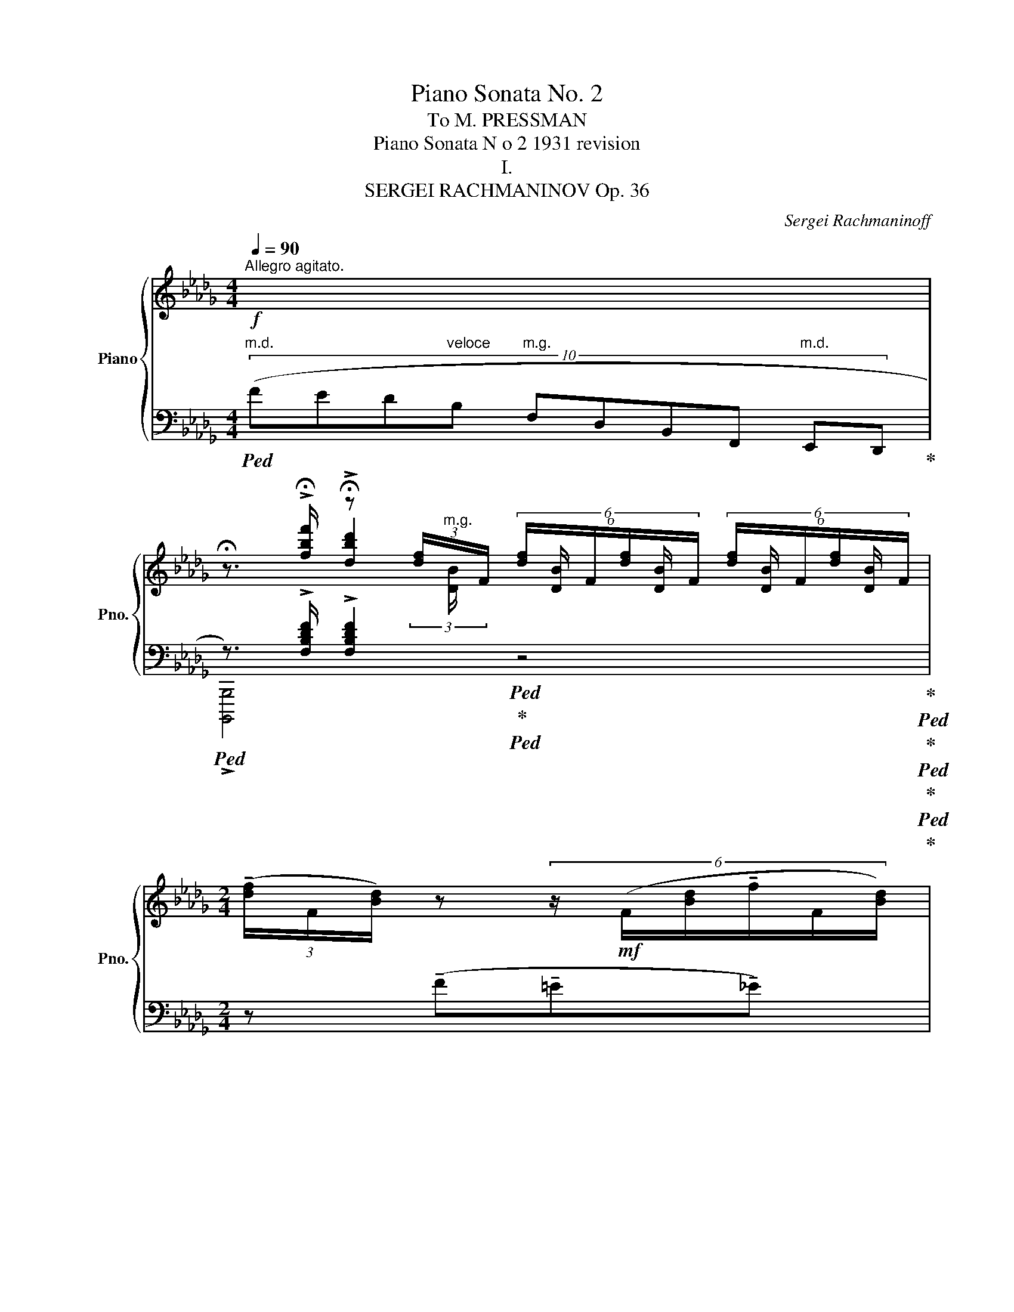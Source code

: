 X:1
T:Piano Sonata No. 2
T:To M. PRESSMAN
T:Piano Sonata N o 2 1931 revision
T:I.
T:SERGEI RACHMANINOV Op. 36           
C:Sergei Rachmaninoff
%%score { ( 1 3 4 ) | ( 2 5 6 7 ) }
L:1/8
Q:1/4=90
M:4/4
K:Db
V:1 treble nm="Piano" snm="Pno."
V:3 treble 
V:4 treble 
V:2 bass 
V:5 bass 
V:6 bass 
V:7 bass 
V:1
"^Allegro agitato."!f! x2 | %1
 !fermata!z3/2 !>!!fermata![fbf']/ !fermata!z (3[df]/"^m.g."x/F/ (6:4:6[df]/x/F/[df]/x/F/ (6:4:6[df]/x/F/[df]/x/F/ | %2
[M:2/4] (3(!tenuto![df]/F/[Bd]/) z (6:4:6z/!mf! (F/[Bd]/!tenuto!f/F/[Bd]/) | %3
[M:4/4] (6:4:6z/ (F/[Bd]/!tenuto!f/!>(!F/[Bd]/)!>)! (6:4:6z/ (F/[Bd]/!tenuto!f/F/"_dim."[Bd]/) (6:4:6z/ (G,/[B,D]/F/G,/[B,D]/ (3G,/B,/D/) (3z/ z/[K:bass] [F,D]/- | %4
!p! (6:4:4[F,D][F,DF]/-[F,DF][F,C]/- (6:4:4[F,C][F,CF]/-"_cresc."[F,CF][F,B,]/- (6:4:4[F,B,][F,B,F]/-[F,B,F][F,A,]/- (6:4:4[F,A,][F,A,F]/-[F,A,F]!>![G,,G,]/- | %5
!ff! [G,,G,]-(3:2:2[G,,G,][K:treble]!>![fbf']/ z (3[df]/"^m.g."x/F/ (6:4:6[df]/x/F/[df]/x/F/ (6:4:6[df]/x/F/[df]/x/F/ | %6
[M:2/4] (3([df]/F/[Bd]/) z (6:4:6z/!mf! (F/[Bd]/f/F/[Bd]/) | %7
[M:4/4] (6:4:6z/ (F/[Bd]/f/!>(!F/[Bd]/)!>)! (6:4:6z/ (F/[Bd]/f/F/"_dim."[Bd]/) (6:4:6z/ (G,/[B,D]/F/G,/[B,D]/ (3G,/B,/D/) (3z/ z/[K:bass] [G,D]/- | %8
!p! (6:4:4[G,D][F,DF]/-[F,DF][G,C]/- (6:4:4[G,C][F,CF]/-"_cresc."[F,CF][G,B,]/- (6:4:4[G,B,][F,B,F]/-[F,B,F][G,=A,]/- (6:4:4[G,A,][F,A,F]/-[F,A,F]!>![A,,_A,]/- | %9
!ff! [A,,A,]-(3:2:2[A,,A,][K:treble]!>![fb=d'f']/ z (3[=df]/(F/B/ (6:4:6!tenuto![df]/F/[Bd]/)z/z/!mf!([Bd]/ (6:4:6!tenuto!f/F/[Bd]/)z/(F/[Bd]/ | %10
 (6:4:6!tenuto!f/F/[B=d]/)z/!>(!(F/[Bd]/!>)! (3!tenuto!f/F/[Bd]/)[Q:1/4=90]"^90" z!f! (!tenuto![_cda_c']2 !tenuto![Bdgb]!tenuto![Adfa]) | %11
 (!tenuto![^G^c^e^g]3 ^f)[Q:1/4=80]"^80" (=f2[Q:1/4=76][Q:1/4=74]"^84" =e>[Q:1/4=70]_e) | %12
"^poco meno mosso"!p! (!tenuto!e =d2)!<(! e!>(! (!tenuto!e!<)! d2)!>)!!<(! d!<)! | %13
!>(! (!tenuto!=d!>)! ^c2)!<(! d[Q:1/4=66]"^66"!>(! (!tenuto!d!<)!!>)! c2)[Q:1/4=66] (3:2:2x (!fermata!c/ | %14
!p!"_accelerando. al tempo I"[Q:1/4=64]"^64" (6:4:4=A)_G/=A,[Q:1/4=68]"^68"(=c/ (6:4:4A)F/A,[Q:1/4=70]"^70"(c/ (6:4:4_A)=E/B,(c/ (6:4:4=A)[Q:1/4=72]"^72"F/A,(f/ | %15
"_cresc." (6:4:4d)[Q:1/4=75]"^75"G/=A,(c/ (6:4:4=A)F/A,(c/ (6:4:4_A)=E/B,(c/ (6:4:4=A)F/A,(B/ | %16
 (6:4:3d3/2)[Q:1/4=80]"^80"x(=A/ (6:4:3c3/2)x[Q:1/4=86]"^86"(d/ (6:4:3f3/2)x(c/ (6:4:3e3/2)xf/ | %17
[M:2/4] (3a3/2x(e/ (3g3/2)xg/- |!f! (3[gb]3/2xg/- (3[Bgb]3/2x[Q:1/4=89]"^89"f/- | %19
"_cresc." (3[Bfb]3/2xe/ (3[Bb]3/2x_d/ | (3[Bb]3/2xc/ (3[Bb]3/2xB/ | %21
 (3[Bb]3/2x_c/[Q:1/4=92]"^92" (3[Bb]3/2x=c/ | %22
 (3[Bb]3/2xd/ (3[=A=a]3/2[Q:1/4=70]"^70" [DAd] !fermata!z/ | %23
[M:4/4]!ff![Q:1/4=90]"^90" !fermata!z [B,DF]- !fermata![B,DF]/[B,DF][B,DF]/ z [Bdf]- !fermata![Bdf]/[Bdf][Bdf]/ | %24
 z (3([d'f']/e'/=d'/ (3_d'/b/g/(3f/e/=d/ (3_d/B/G/(3F/E/=D/ (3_D/[I:staff +1]B,/G,/(3F,/E,/=D,/) | %25
[I:staff -1] z [B,DF]- !fermata![B,DF]/[B,DF][B,DF]/ z [Bdf]- !fermata![Bdf]/[Bdf][Bdf]/ | %26
 z (3[d'f']/e'/=d'/ (3_d'/b/g/(3f/e/=d/ (3_d/B/G/(3F/E/=D/ (3_D/[I:staff +1]B,/G,/(3F,/E,/=D,/ | %27
[I:staff -1] (3z/ z/!mf! (g/(3[df]/B/g/ (3[ce]/A/g/(3[Bd]/G/g/"_cresc." (3[Ac]/E/)(a/(3[eg]/c/a/ (3[df]/B/a/(3[ce]/A/a/ | %28
 (3[Bd]/F/)(b/(3[fa]/d/b/ (3[eg]/c/b/(3[df]/B/b/ (3[ce]/G/)(c'/(3[gb]/c/c'/ (3[fa]/d/c'/(3g/e/c'/ | %29
[Q:1/4=86]"^86"!>(! f) x3/4!>)!!p!!8va(! (2:1:1c''/ g'3/2x/4(2:1:1(b'/ f'3/2)x/4(2:1:1(b'/ e'3/2) x/4 (2:1:1(f'/ | %30
 b3/2)x/4(2:1:1(a'/ f'3/2) x/4 (2:1:1(a'/ e'3/2)x/4(2:1:1(a'/ d'3/2)!8va)!x/4(2:1:1(e'/ | %31
 a3/2)x/4(2:1:1(g'/ d'3/2)x/4(2:1:1(f'/ c'3/2) x/4 (2:1:1(e'/ b3/2)x/4(2:1:1(d'/ | %32
 a3/2)x/4(2:1:1(c'/ =g3/2)x/4(2:1:1(_c'/ _g3/2) x/4 (2:1:1b/ ^f3/2x/4(2:1:1(=a/ | %33
 (6:4:3=f3/2)xg/ (6:4:3e3/2xf/ (6:4:3d3/2x(e/ (6:4:3c3/2xA/) | %34
"_dim." (6:4:3G3/2x_A/ (6:4:3F3/2xG/ !fermata!E2 x2[Q:1/4=58]"^58"[Q:1/4=90]"^90" | %35
!mf! (4:1:8!fermata![eg]"^veloce" (!>!efd=ec_e=A (4:1:24!>!gefd=ec_eA !>!gefd=ec_eA !>!gefd=ec_eA) | %36
"_dim." (3:1:6(!tenuto!fd=ec_e=A) (3:1:6(!tenuto!fd=ec_eA)"^rit."[Q:1/4=70]"^70" (3:1:6(!tenuto!fd=ec_eA) (3:1:6(!tenuto!fd[Q:1/4=55]"^55"=ec[Q:1/4=35]"^35"_e!fermata!A) | %37
[M:12/8][Q:3/8=58]"^Meno Mosso."!mf!!>(! (!tenuto!!fermata![df]>[=Gc=e][B_e])!>)!!mf! (!tenuto![df]3-!>(! [df]>e[Bd])!>)! (!tenuto![df]!>(!e/d/[Q:1/4=52]"^52"[Ac])!>)! | %38
!mf! !tenuto![df]>([ea][df])!p! !tenuto![df]3-[Q:1/4=75]"^75" [df]2!<(! (e fgf!<)! | %39
 !tenuto!a3)!>(! !tenuto!b3!>)! !tenuto!a3- a>(a[Q:1/4=58]"^58"g[Q:1/4=66]"^66" | %40
[Q:1/4=70]"^70"!p! [df]3-) [df]2!mf![Q:1/4=80]"^80" ((e d2) c!>(! [FB]2 [=Ed])!>)! | %41
 [D_E]3- [DE]2"_dim." ([=Ec] [D_E]2) ([=D_c] [_DE]2) ([=CB] | %42
[M:9/8]!p![Q:1/4=75]"^75" E3- E)[Q:1/4=70] x2 G/"^m.g."!<(! (10:3:5(E[Q:1/4=100]"^100"FGAB"^m.d." (3:1:3c!fermata!d!fermata!e!<)! | %43
[M:12/8]!p![Q:1/4=58]"^58" !tenuto![df]>[=Gc=e][B_e]) (!tenuto![df]3- [df]>e[Bd]) (!tenuto![df]e/d/[Q:1/4=52]"^52"[Ac]) | %44
 !tenuto![df]>([ea][df]) !tenuto![df]3-[Q:1/4=78]"^78" [df]2 (e!<(! fgf!<)! | %45
[Q:1/4=75]"^75" a3/2)!mf!!tenuto!d'3/2- d'3/2!tenuto![cc']3/2- [cc']3/2!p!!tenuto![Bb]3/2- [Bb]3/2!tenuto![Aa]3/2- | %46
 [Aa]3- [Adfa]2!mf! (g fed B2 c | %47
 A2)"_dim." (d- d2 c BAG-"^poco rit."[Q:1/4=70]"^70" GA[Q:1/4=67]"^67"=A | %48
[Q:1/4=64]"^64"!p! [DF]3)[Q:1/4=60]"^60" !tenuto![Ge]3 [DF]3-!mf! [DF]2 d | %49
[Q:1/4=75]"^a tempo" z2 z z z!8va(! !tenuto!d''- d'' !tenuto!c''2 !tenuto!_c''2 b'!8va)!!mf! | %50
 !tenuto!e'2 (=d' _d'=c'_c' b) (!tenuto!e2 =d_d=c- | %51
 c_cB !tenuto!E3-) E2[Q:1/4=67]"^67" (B[Q:1/4=64]"^64""^rit.""_dim." =E2[Q:1/4=58]"^58" =A)!mf! | %52
[K:bass][Q:1/4=72]"^a tempo"!p! !>![D,F,_A,D]6[K:treble]!mf! !>![CF=Ac]6 | %53
[K:bass]!p! z[K:treble] !tenuto![DFAd]2 !tenuto![CFAc]2 !tenuto![=B,FA=B]!mf! z !tenuto![=A,CF]2!>(! !tenuto![^G,C=E]2 !tenuto![A,C_E]!>)! | %54
[M:6/8][K:bass][Q:3/8=78] z/!mf! (!tenuto![F,A,D]!tenuto![=E,A,C]!tenuto![D,F,]/) z/ (!tenuto![F,A,D]!tenuto![E,A,C]!tenuto![D,F,]/) | %55
 z/ ([F,A,C][=E,A,_C][D,F,]/) z/ ([F,A,=C][E,A,_C][D,F,]/) | %56
 z/"_dim." ([F,A,_C][=E,=G,B,][D,F,]/) z/ ([F,A,C][E,G,B,][D,F,]/) | %57
[M:9/8]!pp! z/ ([F,A,B,][=E,=G,=A,][D,F,]/) z/ ([F,_A,B,][E,G,=A,][D,F,]/)[Q:1/4=84]"^84" z3[K:treble] || %58
[K:C][M:12/8]!p! !fermata!z[Q:1/4=84]"^Poco più mosso" (a"_dim."^g =g^f=f d2 A- A3) || %59
[M:6/8][K:bass][Q:1/4=78]"^78" z/ ([G,A,D][^F,A,^C][=F,^G,]/) z/ ([=G,A,D][^F,A,C][=F,^G,]/) | %60
 z/"_dim." ([^F,A,^C][=F,_A,=C][E,=G,]/) z/ ([^F,=A,^C][=F,_A,=C][E,G,]/) || %61
[M:9/8] z/ ([F,_A,C][E,^G,B,][_E,=G,]/) z/ ([F,A,C][=E,^G,B,][_E,=G,]/)[Q:1/4=84]"^84" z2[K:treble] !fermata!z || %62
[M:12/8] !fermata!z!mf![Q:1/4=84]"^84" ([_c'_e'][_bd'] [=a_d'][_ac']!>(![=db] (!tenuto!_e3)!>)! ^d3)[Q:1/4=78] | %63
 !fermata!z!p![Q:1/4=84]"^84"!8va(! (b'^a' =a'g'!8va)!b-) b2 (^a =a"_dim."gB-) || %64
[M:6/8] B3-"^rit."[Q:1/4=66]"^66" B[Q:1/4=56]"^56"^A[Q:1/4=40]"^40"=A || %65
[M:12/8]!p![Q:1/4=70]"^a tempo""^dolce" ([Gce]>[^FB^d][A=d]) z!pp! ([gb][^f^a] [eg][^Af][GB] [^FA][E-G][EF]) | %66
!p!"_dim." ([G,CE]>[B,^D]=D) z[K:bass] [G,B,][^F,^A,] G,F,[I:staff +1]B,,-[I:staff -1] z2 z | %67
[M:6/8][K:treble][Q:1/4=78]"^a tempo" z z!mf! (e- e2 d | e ^c2-) c2 (B | %69
 !tenuto!^c) ^A2 z/ c/A/^F/ z | z/ ^c/^A/^F/ z z/ c/A/F/ z | %71
 z3/2!mf! ([Bd]/[^FA]-) [FA]/([A^c]<[EG])([GB]/ | %72
 [D^F]/[FA]<[^CE])([EG]/ [B,D]>)([DF][^A,C]/[CE]/ | %73
 [=F,B,])!p! z"_leggiero" (3(f'/e'/_e'/ (3d'/a/f/(3d/^c/=c/) (f |d) z (_af) (!tenuto!_A2 | %75
 !tenuto!F2) !tenuto!_a z2 !tenuto!g | z2 !tenuto!^f z2 !tenuto!=f | %77
 z3/2!mf! ([c_e]/[G_B]-) [GB]/([Bd]<[F_A])([Ac]/ | %78
 [_EG]/[G_B]<[DF])([F_A]/ [CE]>)([EG][=B,D]/[DF]/ | %79
 [_G,C]3/2)"_poco a poco cresc." ([^f=a]/!tenuto![=A^c=e]-) ([Ace]/[e^g]<!tenuto![^G^B^d])([df]/ | %80
 [=GA^c]/)([=d=f]<!tenuto![FA=c])([ce]/ !tenuto![EG_B]>)([Bd]!tenuto![_EFA]/)([Ac]/ | %81
 !tenuto![DF_A]3/2) ([_a_c']/!tenuto![_c_e_g]-) ([ceg]/[g_b]<!tenuto![_Bdf])([fa]/ | %82
 [=A=B^d]/)([=e=g]<!tenuto![GB=d])([d^f]/ !tenuto![^FA=c]>)([ce]!tenuto![=FGB]/)[Bd]/ | %83
 !tenuto![EG_B]3/2 ([_b_d']/!tenuto![_df_a]-) ([dfa]/[ac']<!tenuto![ceg])([gb]/ | %84
 [_B_df]/[f_a]<!tenuto![Gce])([eg]/ [Fd]>)(f[Gc]/e/) | %85
 [EGB]/!f! (!tenuto![e^c']/[^dg]/)(!tenuto![=db]/[^d^f]/)(!tenuto![=da]/ [^ce]/)(!tenuto![=cg]/[Bd]/)(!tenuto![^Af]/[=A^c]/)(!tenuto![^Ge]/ | %86
 (8:6:8[=GB]/) ([e^c']/[^dg]/[=db]/[^d^f]/[=da]/[^ce]/[=cg]/ (8:6:8[Bd]/[^Af]/[=A^c]/[^Ge]/[=GB]/[^Fd]/[EA]/[Fc]/ | %87
 [EG]/) (!tenuto![^fe']/[gb]/)(!tenuto![fd']/[ea]/)(!tenuto![f^c']/ [eg]/)(!tenuto![^db]/[=df]/)(!tenuto![^ca]/[Be]/)(!tenuto![^Ag]/ | %88
 (8:6:8[Bd]/) ([^fe']/[gb]/[fd']/[ea]/[f^c']/[eg]/[^db]/ (8:6:8[=df]/[^ca]/[Be]/[^Ag]/[Bd]/[Af]/[=Ac]/[^Ge]/ | %89
 (4:3:4[=GB]) !tenuto![gbd'g']!tenuto![^fa^c'^f']!tenuto![egbe'] (4:3:4!tenuto![dfbd']!tenuto![^ceac']!tenuto![Bdgb]!tenuto![Acfa] | %90
 (4:3:4!tenuto![GBeg] !tenuto![gbd'g']!tenuto![^fa^c'^f']!tenuto![egbe'] (4:3:4!tenuto![d=fad']!tenuto![=ceg=c']!tenuto![Bdfb]!tenuto![Adfa] | %91
!ff! (4:3:4[Gc_eg]"_pesante" [g'_b'][f'a'][_e'g'] [d'f'][c'e'][_bd'] | %92
 (4:3:4[gc'][g_b][fa][_eg] (4:3:4[FBdf][_EGce][DG_Bd][CEGc] | %93
 (4:3:4[_B,_EG_B] [g'_b'][f'a'][_e'g'] [d'f'][c'e'][_bd'] | %94
 (4:3:4[gc'][g_b][fa][_eg] (4:3:4[FBdf][_EGce][DG_Bd][CEGc] | %95
[Q:1/4=90]"^90" [_B,_EG_B]"^rit."[^FA][EG][Q:1/4=80]"^80" [^C=F][Q:1/4=78]"^78"[B,E][K:bass][Q:1/4=76]"^76"[G,D] | %96
[Q:1/4=74]"^74" [^F,^C][Q:1/4=70]"^70"[_E,A,][Q:1/4=64]"^64"[^C,G,] !>!!fermata![=C,=F,]!>!!fermata![_B,,E,]!>!!fermata![A,,^C,] || %97
[K:Db][M:4/4][K:treble][Q:3/8=90]"^Tempo I" !fermata!z!ff! !tenuto![B,DF]2 !tenuto![Bdf] !>![ad'f'a']4 | %98
 !fermata!z3/4 !>!!fermata![fbf']/4!>![dbd'] (6:4:6z/!f! (B/d/f/G/B/) (6:4:6d/(F/B/f/G/!>(!B/ (3d/F/!>)!B/) (3z/ z/[K:bass] [F,_D]/- | %99
!p! (6:4:4[F,D][F,DF]/-[F,DF][F,C]/- (6:4:4[F,C][F,CF]/-"_cresc."[F,CF][F,B,]/- (6:4:4[F,B,][F,B,F]/-[F,B,F][F,=A,]/- (6:4:4[F,A,][F,A,F]/-[F,A,F]!>![_A,,_A,]/- | %100
!ff! z[K:treble] !tenuto![B,=DF]2 !tenuto![B=df] !>![_c'_f'a'_c'']4 | %101
 !fermata!z3/4 !>!!fermata![fbf']/4!>![=db=d'] (6:4:6!fermata!z/!f! (B/d/f/G/B/) (6:4:6d/(F/B/f/G/B/!>(! (3d/F/B/)!>)! (3z/ z/ [A,=DA]/- | %102
!p! (6:4:4[A,DA][_C=DA_c]/-[CDAc][=G,D=G]/- (6:4:4[G,DG]"_cresc."[B,DGB]/-[B,DGB][_G,D_G]/- (6:4:4[G,DG][=A,-D-G=A-]/[A,DGA][F,-DF-]/ (6:4:4[F,DF][_A,-D-F_A-]/[A,DFA][K:bass]!>![=D,=D]/- | %103
!ff! [D,D]4[K:treble] !>![^c'^f'^a'^c'']4 | %104
 !fermata!z3/4 !fermata![=A=d=a]/4[^Fd^f] (6:4:6z/[Q:1/4=74]"^74"!f!"^rit. e dim." (=D/[Q:1/4=89]"^89"F/A/_B,/[Q:1/4=86]"^86"D/!>(! (6:4:6F/)(=A,/[Q:1/4=83]"^83"D/A/!>)!B,/[Q:1/4=80]"^80"D/[Q:1/4=77]"^77" (6:4:5F/A,/D/)[Q:1/4=70]"^70"z[Q:1/4=66]"^66"(A/ | %105
[Q:1/4=76]"^a tempo"!p! (6:4:4_d)_G/=A,(c/ (6:4:4=A)F/A,(c/ (6:4:4_A)=E/B,(c/ (6:4:4=A)F/A,(f/ | %106
"_cresc." (6:4:4d)G/=A,(c/ (6:4:4=A)F/A,(c/ (6:4:4_A)=E/B,(c/ (6:4:4=A)F/A,(B/ | %107
!mf! (6:4:3d3/2)x(=A/ (6:4:3c3/2)x(d/"_dim." (6:4:3f3/2)x(c/ (6:4:3e3/2)x(f/ | %108
 (3a3/2)x(e/ (3g3/2)x(g/!pp! (3:2:4!tenuto!b3/2)x/(=f/ x/ (3:2:4!tenuto!b3/2)x/e/ x/ | %109
!mf! !tenuto!g x (6:4:6d/F/d/z/(c/e/ (6:4:6c/E/c/)z/(B/d/ (6:4:6B/D/B/)z/(=A/c/ | %110
 (6:4:5=A/C/A/)z(_c/ (6:4:5!tenuto!_A/_C/)z/z(B/"^rit."[Q:1/4=73]"^73" (6:4:5!tenuto!G/B,/)z/[Q:1/4=69]"^69"z[Q:1/4=57]"^57"(A/ (3!tenuto!F/A,/)[Q:1/4=50]"^50" z/ z[Q:1/4=38]"^38" || %111
[M:9/8]!mf![Q:1/4=58]"^Meno mosso"!>(! (!tenuto![DB]>[C=A][_C_A])!>)!!p! !tenuto!B3- B/[Q:1/4=92]"^92"(D/E/F/G/A/[Q:1/4=250]"^250""^m.g." x x2 x[Q:1/4=300]"^300""^m.d." fga) | %112
[M:12/8]!p![Q:1/4=58]"^a tempo" (!tenuto![gb]>[cf=a][e_a]) (!tenuto![gb]3- [gb]>[fa][eg]) !tenuto![gb]([fa]/[eg]/!fermata![df]) | %113
 !tenuto![gb]>([ad'][gb]) !tenuto![gb]3- [gb]2[Q:1/4=74]"^74"!<(! (a b_c'b!<)! | %114
 d'3/2)!mf!!tenuto!g'3/2- g'3/2!tenuto![ff']3/2- [ff']3/2!tenuto![ee']3/2- [ee']3/2!tenuto![dd']3/2- | %115
 [dd']3- [dgbd']2!mf! (_c' bag!>(! e_cd!>)! | %116
 B3/2)!mf!!tenuto!e'3/2- e'3/2!tenuto![=d=d']3/2- [dd']3/2!tenuto![cc']3/2- [cc']3/2!mp!"_dim."!tenuto![Bb]3/2- | %117
 [Bb]3- [Begb]2!mf! (a =gfe!>(! cB=G!>)! | %118
 [=G,B,C]2)!mf! (!tenuto!b' !tenuto!=a'!tenuto!_a'!tenuto!=g' c'2) (=b _b=gc | %119
 =G) !tenuto!b'!tenuto!=a' _a'=g'c'- c'(=b_b =g!>(!cB)!>)!!mf! | %120
 [_B,C]2"^cantabile" (b =a_a=g c2) (g _gf=e!p! | B2-) (e =d_dc _G2) (!tenuto!_c !tenuto!B2 =A | %122
!p!"_dim." !tenuto!_G2) (B =A2 _A E2) (=A"^rit."[Q:1/4=67]"^67" _A[Q:1/4=60]"^60"=G!fermata!_G) | %123
!pp![Q:1/4=64]"^Meno mosso" z"^pesante" !tenuto![_G,B,=DF]2 !tenuto![=G,B,DF]2 !tenuto![A,B,DF]!mf! z !tenuto![D=EB=d]2 !tenuto![D=FBd]2 !tenuto![D^FBd] | %124
!p! z !tenuto![=F_c_d=f]2 !tenuto![F=cdf]2 !tenuto![Fdf]!mf! z !tenuto!!fermata![debd']2!>(! !tenuto!!fermata![d=ebd']2 !tenuto!!fermata![dfbd']!>)! || %125
[M:6/8][K:bass][Q:1/4=70]"^poco accelerando"!p! z!<(! (3(B,/D,/F,/(3B,/C,/[Q:1/4=72]"^72"=E,/!<)!!>(! (3B,/_C,/[Q:1/4=74]"^74"_E,/(3B,/=C,/=E,/(3B,/[Q:1/4=76]"^76"D,/F,/)!>)! | %126
 z!<(! (3(B,/C,/=E,/[Q:1/4=78]"^78"(3B,/_C,/_E,/!<)!!>(! (3B,/[Q:1/4=80]"^80"B,,/=D,/(3B,/[Q:1/4=82]"^82"C,/E,/[Q:1/4=84]"^84"(3B,/=C,/=E,/)!>)! | %127
[Q:1/4=86]"^a tempo" (3z/!<(! (C,/=E,/(3B,/D,/F,/ (3_C/=D,/_G,/!<)!!>(!(3B,/_D,/F,/ (3=A,/C,/E,/(3_A,/!>)!_C,/_E,/) | %128
!<(! (3(=A,/=C,/=E,/(3B,/D,/F,/!<)! (3_C/=D,/G,/!>(!(3B,/_D,/F,/ (3A,/C,/E,/(3_A,/!>)!_C,/_E,/) | %129
!mp! (3(=A,/E,/=D,/(3_D,/F,/B,/) (3(=B,/=D,/_D,/(3=C,/_G,/B,/) (3(C/_A,/G,/(3F,/B,/D/) | %130
[K:treble] (3(E/B,/A,/(3=G,/B,/E/) (3(=E/D/=A,/(3_A,/=D/F/) (3(G/_D/C/(3_C/_E/=G/) | %131
{/!fermata!x} (3(!fermata!A/E/D/(3=C/E/A/) (3(=A/^F/=D/(3_D/=G/A/) (3(B/_G/_F/(3E/=G/!fermata!=B/) | %132
{/!fermata!x} (3(!fermata!c/_A/!courtesy!_G/(3F/=A/d/) (3(=d/_G/_F/"_dim."(3E/=B/e/) (3(=e/_B/=D/"_m.g."(3_D/=A/f/) | %133
 (3(=e/c/_c/!p!(3B/d/f/) (3(e/=c/_c/(3B/d/f/) (3(e/=c/_c/(3B/d/f/) | %134
 (3(=e/c/_c/(3B/d/f/) (3(e/=c/_c/(3B/d/f/) (3(e/=c/=A/(3B/d/f/) | %135
"_perdendo" (3(=a/=e/c/[Q:1/4=82]"^82"(3d/f/[Q:1/4=78]"^78"b/) (3(c'/[Q:1/4=74]"^74"a/e/[Q:1/4=72]"^72"(3f/b/[Q:1/4=68]"^68"d'/) (3(=e'/[Q:1/4=64]"^64"c'/a/[Q:1/4=54]"^54"(3b/!fermata!d'/!fermata!f'/) || %136
[M:9/8]"^m.g."[Q:1/4=20]"^20" b' z z!mf!"^m.g."[Q:1/4=58]"^Meno mosso" ([df]3-!>(! [df]"^m.d."!tenuto![c=e][Q:1/4=34]"^34"!tenuto![_c_e])!>)![Q:1/4=50]"^50"[Q:1/4=70]"^70"[Q:1/4=50]"^50"[Q:1/4=40]"^40"[Q:1/4=24]"^24" | %137
!p!"^m.g."[Q:1/4=58]"^58" (!arpeggio![Bd]3- [Bd]2"^m.d."!>(! B !fermata!F3)!>)! || %138
V:2
"^m.d."!ped! (10:2:10(FED"^veloce"B,"^m.g." F,D,B,,F,,"^m.d." E,,D,,!ped-up! | %1
!ped! z3/2) !>![F,B,DF]/ !>![F,B,DF]2!ped!!ped-up!!ped! z4!ped-up!!ped!!ped-up!!ped!!ped-up!!ped!!ped-up! | %2
[M:2/4] z (!tenuto!F!tenuto!=E!tenuto!_E) |[M:4/4]!f! D>B, F,2- F,!mf! (=E,2 _E,) | %4
 (6:4:6([F,,D,]/B,,,/)z/([D,F,]/F,,/) z/ (6:4:6([F,,C,]/B,,,/)z/([C,F,]/F,,/) z/ (6:4:6([F,,B,,]/B,,,/)z/([B,,F,]/F,,/) z/ (6:4:6([F,,A,,]/B,,,/)z/([A,,F,]/F,,/) z/ | %5
!ped! (6:4:5!fermata!z/ z/ !fermata![G,B,DF]/[G,B,DF][G,B,DF]/ (6:4:4!fermata![G,B,DF]/[G,B,DF][G,B,DF]/ z z4!ped-up! | %6
[M:2/4] z (!tenuto!F!tenuto!=E!tenuto!_E |[M:4/4] D>B, F,2-) F,!mp!(F,=E,_E,) | %8
 (6:4:6([G,,D,]/B,,,/)z/([D,F,]/G,,/) z/ (6:4:6([G,,C,]/B,,,/)z/([C,F,]/G,,/) z/ (6:4:6([G,,B,,]/B,,,/)z/([B,,F,]/G,,/) z/ (6:4:6([G,,=A,,]/B,,,/)z/([A,,F,]/G,,/) z/ | %9
!ped! (6:4:5!fermata!z/ z/ !fermata![F,A,B,=DF]/[F,A,B,DF][F,A,B,DF]/ (6:4:4!fermata![F,A,B,DF]/[F,A,B,DF][F,A,B,DF]/ z!ped-up! z !tenuto!F!tenuto!=E!tenuto!_E | %10
 =D3 ([B,,,F,,]/B,,/!mf! =D,/F,/-A,/-=D/- D/[K:treble]F/-_c/B/) | %11
 !fermata![^C=A][K:bass] (^F,,/^C,/=A,/^C/ =A) z (=G,,/=F,/ _D/=C/F,/=A,,/ | %12
!p! B,,/) (G,/!<(!G/G,/) (=A,,/!<)!!>(!F,/F/!>)!F,/) B,,/ (G,/!<(!G/G,/)!<)! (_A,,/!>(!F,/F/!>)!F,/) | %13
 =A,,/ (F,/!<(!F/F,/)!<)! (^G,,/!>(!=E,/=E/!>)!E,/) A,,/ (E,/!<(!E/E,/)!<)!!>(! (^F,,/^D,/^D/!>)!D,/) | %14
!p! (6:4:4(_E,,_D,/_D=C,/) (6:4:4(=F,,D,/DC,/) (6:4:4(G,,D,/DC,/) (6:4:4(F,,D,/DC,/) | %15
 (6:4:4(E,,D,/DC,/) (6:4:4(F,,D,/DC,/) (6:4:4(G,,D,/DC,/) (6:4:4(F,,D,/DC,/) | %16
 (6:4:4(E,,D,/B,C,/) (6:4:4(F,,D,/=A,C,/) (6:4:4(=G,,F,/DE,/) (6:4:4(A,,F,/CG,/) | %17
[M:2/4] (6:4:4(B,,A,/FG,/) (6:4:4(C,A,/EB,/-) | %18
!ped! (3[=D,B,]/[D,B,]/[I:staff -1][GBg]/[I:staff +1] (3[A,B,A]/[A,B,A]/[I:staff -1][GBg]/!ped-up!!ped![I:staff +1] (3[B,,A,]/[B,,A,]/[I:staff -1][FBf]/[I:staff +1] (3[A,B,A]/[A,B,A]/[I:staff -1][FBf]/!ped-up! | %19
!ped![I:staff +1] (3[G,,D,]/[G,,D,]/[I:staff -1][_FB_f]/[I:staff +1] (3[B,DA]/[B,DA]/[I:staff -1][EBe]/!ped-up!!ped![I:staff +1] (3[=G,,E,]/[G,,E,]/[I:staff -1][=DB=d]/[I:staff +1] (3[=E,B,=E]/[E,B,E]/!ped-up![I:staff -1][_DB_d]/ | %20
!ped![I:staff +1] (3[A,,F,]/[A,,F,]/[I:staff -1][DAd]/[I:staff +1] (3[F,A,F]/[F,A,F]/[I:staff -1][CAc]/!ped-up!!ped![I:staff +1] (3[=A,,,=A,,]/[A,,,A,,]/[I:staff -1][_CG_c]/[I:staff +1] (3[E,G,E]/[E,G,E]/!ped-up![I:staff -1][B,GB]/ | %21
!ped![I:staff +1] (3[B,,,,B,,,]/[B,,,,B,,,]/[I:staff -1][B,FB]/[I:staff +1] (3[D,F,D]/[D,F,D]/[I:staff -1][_CA_c]/!ped-up!!ped![I:staff +1] (3[D,,,D,,]/[D,,,D,,]/[I:staff -1][CFc]/[I:staff +1] (3[F,A,=D]/[F,A,D]/!ped-up![I:staff -1][=CGB]/ | %22
!ped![I:staff +1] (3[E,,,E,,]/[E,,,E,,]/[I:staff -1][CGBc]/[I:staff +1] (3[G,B,E]/[G,B,E]/[I:staff -1][D=Ad]/!ped-up!!ped![I:staff +1] (3[F,,,F,,]/[F,,,F,,]/[I:staff -1][DAd]/[I:staff +1] (3[F,A,EF]/[F,A,EF]/!ped-up! z/ | %23
[M:4/4]"^m.d."!ped! z [F,,B,,D,F,]- [F,,B,,D,F,]/[F,,B,,D,F,][F,,B,,D,F,]/!ped-up!!ped! z [F,B,DF]- [F,B,DF]/[F,B,DF][F,B,DF]/ | %24
"^m.d."!ped! (3z/ z/ (F,/(3:2:2[DF])(F,/ (3:2:2[C=EF])(F,/(3:2:2[_C_EF])(F,/ [B,DF]) (3(F,/E,/=D,/ (3_D,/B,,/F,,/) z!ped-up! | %25
"^m.d."!ped! z [F,,B,,D,F,]- [F,,B,,D,F,]/[F,,B,,D,F,][F,,B,,D,F,]/!ped-up!!ped! z [F,B,DF]- [F,B,DF]/[F,B,DF][F,B,DF]/ | %26
"^m.d."!ped! (3z/ z/ (F,/(3:2:2[DF])(F,/ (3:2:2[C=EF])(F,/(3:2:2[_C_EF])(F,/ [B,DF]) (3(F,/E,/=D,/ (3_D,/B,,/F,,/) z!ped-up! | %27
!ped! (3:2:2[G,,,G,,](D,/!ped-up!!ped!(3:2:2B,)(E,/!ped-up!!ped! (3:2:2C)(F,/!ped-up!!ped!(3:2:2D)(A,,/!ped-up!!ped! (3:2:2G,)(E,/!ped-up!!ped!(3:2:2C)(F,/!ped-up!!ped! (3:2:2D)(G,/!ped-up!!ped!(3:2:2E)(B,,/ | %28
!ped! (3:2:2A,)(F,/!ped-up!!ped!(3:2:2D)(G,/!ped-up!!ped! (3:2:2E)(A,/!ped-up!!ped!(3:2:2F)(C,/!ped-up!!ped! (3:2:2B,)(C/!ped-up!!ped!(3:2:2A)([E,D]/!ped-up!!ped! (3:2:2B)[K:treble](E/!ped-up!!ped!(3:2:2c)[F,C]/!ped-up! | %29
!ped! x7/4!ped-up![K:treble-8]!p!!8va(! (2:1:1(f/!ped! !courtesy!_g3/2) x/4 (2:1:1e/!ped! f3/2x/4(2:1:1(d/!ped-up!!ped! e3/2)x/4(2:1:1(f/!ped-up! | %30
!ped! B3/2)x/4(2:1:1(e/!ped-up!!ped! f3/2)x/4(2:1:1(d/!ped-up!!ped! e3/2)x/4(2:1:1(c/!ped-up!!ped! !courtesy!_d3/2)!8va)!x/4[K:treble](2:1:1(E/!ped-up! | %31
!ped! A,3/2)x/4(2:1:1(C/!ped-up!!ped! D3/2)x/4(2:1:1(B,/!ped-up!!ped! C3/2)x/4(2:1:1(A,/!ped-up!!ped! B,3/2)x/4[K:bass](2:1:1(G,/!ped-up! | %32
!ped! A,3/2)x/4(2:1:1(^F,/!ped-up!!ped! =G,3/2)x/4(2:1:1(=F,/!ped-up!!ped! _G,3/2)x/4(2:1:1^C,/!ped-up!!ped! =D,3/2x/4(2:1:1F,,/-!ped-up! | %33
!p! (3([F,,E,]/=A,/[K:treble]C/(3E/=A/B/[I:staff -1] (3e/)c/_A/[I:staff +1](3=A/E/C/[I:staff -1] (3d/_B/_G/[I:staff +1](3=G/D/B,/[I:staff -1] (3c/=A/F/[I:staff +1](3_G/C/=A,/ | %34
[K:bass][I:staff -1] (3G/E/B,/[I:staff +1](3_C/E,/F,,/[I:staff -1] (3F/D/=A,/[I:staff +1](3B,/E,/F,,/[I:staff -1] (3E/=C/!fermata!_A,/[I:staff +1](3=A,/E,/!fermata!F,,/"_m.d." (4:1:8!fermata!F,,, (E,G,A,!<(![I:staff -1]CE=Ac)!<)! | %35
[I:staff +1] z8 | z2[K:treble] (!tenuto!F4- (3F=E_E) | %37
[M:12/8]!p! (!tenuto![DFA]>[C=E][B,_E_G]) (!tenuto![DFA]3- [DFA]>C[B,DF]) (!tenuto![DFA]C/B,/[A,CF]) | %38
 !tenuto![DFA]>([CGB][DFA]) !tenuto![DFA]3- [DFA]2 z z2 z | %39
[K:bass] z/!pp! (A/=G/_G/F/A,/- A,/)(=G,/_G,/F,/A,,/D,,/-) D,,/(A,,/F,/G,/=G,/A,/)[K:treble] (F/G/=G/[I:staff -1]A/B/c/) | %40
[I:staff +1] [DFA]3- [DFA]2 z z2 z[K:bass]!p! B,3 | %41
 [A,,E,_G,]3- [A,,E,G,]2 ([=G,B,] [A,,E,_G,]2) ([F,_A,] [A,,E,G,]2) ([=E,=G,] | %42
[M:9/8] [A,,_E,_G,]3- [A,,E,G,]) z z z2 z | %43
[M:12/8][K:treble]!p! (!tenuto![DFA]>[C=E][B,_E_G]) (!tenuto![DFA]3- [DFA]>C[B,DF]) (!tenuto![DFA]C/B,/[A,CF]) | %44
 !tenuto![DFA]>([CGB][DFA]) !tenuto![DFA]3- [DFA]2 z z2 z | %45
[K:bass] z3/2!mf! ([D,,A,,]/(3A,/E/=E/ [DF]3/2) ([D,,A,,]/(3=G,/D/_E/ [CF]3/2)!p! ([D,,A,,]/(3_G,/C/E/ [B,DF]3/2) ([D,,A,,]/(3F,/B,/E/ | %46
 [A,DF]3-) [A,DF]2 z z2 z (B,2 __B,) | A,6 G,6 | [B,,F,]3 !tenuto![CE=A]3 [B,,F,]3- [B,,F,]2 z | %49
!p!!ped! D,/G,,/z/(D,/B,/E/ !tenuto!B>)(EB,/D,/ G,,>)!ped-up!!ped!(D,B,/E/ !tenuto!B>)(EB,/D,/!ped-up! | %50
!ped! (G,,>)D,B,- B,/[K:treble]E<BE/!ped-up!!ped! B,2) z z!ped-up![K:bass]!ped! (E/B,/D,-) | %51
 D,>(G,,D,/B,/!ped-up!!ped! !tenuto!B>)(EB,/D,/ (G,,>)D,B,-!ped-up! B,=A,/D,/G,,) | %52
!8vb(!!ped! !>![D,,,A,,,D,,]6!8vb)!!ped-up!!ped! !>![C,,F,,=A,,C,]6!ped-up! | %53
!8vb(!!ped! !>![D,,,A,,,D,,]6!8vb)!!ped-up!!ped! !>![C,F,=A,C]6!ped-up! | %54
[M:6/8] (!tenuto![D,,,D,,]2 C,) (D,,2 C,) | (D,,2 _C,) (D,,2 C,) | (D,,2 B,,) (D,,2 B,,) | %57
[M:9/8] (D,,2 =A,,) (D,,2 A,,)[K:treble]!mf! !tenuto!=A!tenuto!^G[I:staff -1]!tenuto!=G || %58
[K:C][M:12/8][I:staff +1][K:bass]!ped! !arpeggio!!tenuto![D,A,F]2 (D!ped-up!!p! !tenuto!A,6) (!tenuto!^G,2 =G,) || %59
[M:6/8]!p! (D,,2 ^C,) (D,,2 C,) | (D,,2 =C,) (D,,2 C,) || %61
[M:9/8] (D,,2 B,,) (D,,2 B,,)[K:treble]!mf! !tenuto!B!tenuto!^A[I:staff -1]!tenuto!=A || %62
[M:12/8]!ped![I:staff +1] (!arpeggio!!tenuto![_E,_C_E_A]2!>(! E!ped-up!!>)! C2)[K:bass] x4[K:treble] B!tenuto!^A!tenuto!=A | %63
[K:bass]!p!!ped! !arpeggio![=E,,B,,=E,]2"^m.g."[I:staff -1] E!ped-up![I:staff +1] !tenuto!B,6 z (B,,E,-) || %64
[M:6/8] E,(^A,B,- ^CD^D) ||[M:12/8]!p! ([=CE]>[B,^D][A,=D=F]) [CE]6 E,B,^A, | %66
!p! ([C,E,]>[B,,^F,][A,,=F,]) z C,,G,, B,,^A,,G,, B,, !fermata!A,,2 | %67
[M:6/8]!pp! ^F,,,(^F,,/E,/^A,/B,/ ^B,/^C/A,/E/)z/^F/ | %68
 z/ (^F/E/^A,/)z/(G,/ ^C,/^F,,/) z/ (D,/B,/[I:staff -1]D/) | %69
[I:staff +1] (^D/E/^C/^F,/) G/E/ x2 G/D/ | x2 G/=D/ x2 G/^C/ | %71
 z/!mp! (^F,,/D,/B,/) z/ (D,/B,/D/) z/ (B,/D,/F,,/- | %72
 F,,/D,/) (^A,/D,/^F,,/D,/) (=A,/D,/F,,/D,/) (G,/D,/) | %73
 (3(G,,/D,/F,/(3B,/[K:treble]D/E/(3F/G/^G/) [FA]-[FA]/!p!(F/D- | %74
 D)[K:bass] z/ (_A/F/_E/) z/ (D/B,/_A,/=E,/_E,/ | D,/!p!!<(!G,,/)z/D,/!<)!B,/D/ !tenuto!G^F x | %76
 !tenuto!_AG z !tenuto!=A_A z |!mp! (G,,/_E,/G,/C/) z/ (_E/C/E,/) z/ (C/E,/G,,/- | %78
 G,,/_E,/) (B,/E,/G,,/E,/) (_B,/E,/G,,/E,/) (_A,/E,/) | %79
 (_A,,,/_A,,/[_E,_G,]/C/) (!tenuto![^F,=A,^C]/=E,^G,,/) (!tenuto![^G,^B,^D]/F,G,,/) | %80
 (!tenuto![A,^CE]/=G,/) (!tenuto![F,A,]/A,,/)(A,,/A,,,/) !tenuto![G,_B,](A,,/G,/!tenuto![F,=C]/A,,/) | %81
 (_B,,,/_B,,/[F,_A,]/D/) (!tenuto![A,_C_E]/_G,B,,/) (!tenuto![_B,DF]/A,B,,/) | %82
 (!tenuto![=B,^D^F]/A,/) (!tenuto![G,B,]/B,,/)(B,,/B,,,/) !tenuto![A,C](B,,/A,/!tenuto![G,=D]/B,,/) | %83
 (C,,/C,/[G,_B,]/E/) (!tenuto![B,_DF]/_A,C,/) (!tenuto![CEG]/B,C,/) | %84
 (!tenuto![_DF_A]/_B,/) (!tenuto![CE_B]/G,/B,/C,/)[K:treble] (!tenuto![_D=B]/_A,/=B,/C,/) ([CE_B]/!mf!G,/) | %85
[K:bass]!ped! [E,,,E,,]([E,,B,,]/E,/)!ped-up!!ped!!tenuto![B,,E,B,]- [B,,E,B,]!ped-up![K:treble]!ped! !tenuto![B,EB]2!ped-up! | %86
[K:bass]!ped! (4:6:3[B,,E,B,]/[E,,B,,E,]!ped-up!!ped![E,,,B,,,E,,]/- (4:6:4[E,,,B,,,E,,]/([E,,B,,]/4E,/4)!ped-up!!ped![B,,E,B,]!ped-up! | %87
!ped! !>![G,,,D,,G,,]([G,,D,]/G,/)!ped-up!!ped!!tenuto![D,G,D]- [D,G,D]!ped-up![K:treble]!ped! !tenuto![DGd]2!ped-up! | %88
[K:bass]!ped! (4:6:3[D,G,D]/[G,,D,G,]!ped-up!!ped![G,,,D,,G,,]/- (4:6:4[G,,,D,,G,,]/[G,,D,]/4G,/4!ped-up!!ped![D,G,D]!ped-up! | %89
!ff!!ped! !tenuto![B,,,E,,B,,]2!ped-up! [E,B,E]!ped! !tenuto![D,,G,,D,]2!ped-up! [G,DG] | %90
!ped! !tenuto![B,,,E,,B,,]2!ped-up! [E,B,E]!ped! !tenuto![D,,G,,D,]2!ped-up! [G,DG] | %91
!ped! !tenuto![C,,G,,C,]2!ped-up!!ped! [G,CG]!ped-up!!ped! !tenuto![G,,,C,,G,,]2!ped-up!!ped! [_B,,_E,_B,]!ped-up! | %92
!ped! !tenuto![_E,,_B,,_E,]2!ped-up!!ped! [C,G,C]!ped-up!!ped! !tenuto![G,,,C,,G,,]2!ped-up!!ped! [E,,B,,E,]!ped-up! | %93
!ped! !tenuto![C,,,G,,,C,,]2!ped-up!!ped! [G,CG]!ped-up!!ped! !tenuto![G,,,C,,G,,]2!ped-up!!ped! [_B,,_E,_B,]!ped-up! | %94
!ped! !tenuto![_E,,_B,,_E,]2!ped-up!!ped! [C,G,C]!ped-up!!ped! !tenuto![G,,,C,,G,,]2!ped-up!!ped! [E,,B,,E,]-!ped-up! | %95
 [E,,B,,E,][^F,A,][_E,G,] [^C,=F,][_B,,E,][G,,D,] | %96
 [^F,,^C,][_E,,A,,][^C,,G,,] !>![=C,,=F,,]!>![_B,,,E,,]!>![A,,,^C,,] || %97
[K:Db][M:4/4]"^m.d."!ped! !>![B,,B,]4!ped-up![K:treble]!ped! !>![A,DFA]4[K:bass]!ped-up! | %98
"^m.d." z3/4 x/4 (!tenuto!F!tenuto!=E!tenuto!_E) (!tenuto!D>B,!>(! F,/=E,/_E,/=D,/)!>)! | %99
 (6:4:6([F,,_D,]/B,,,/)z/([D,F,]/F,,/) z/ (6:4:6([F,,C,]/B,,,/)z/([C,F,]/F,,/) z/ (6:4:6([F,,B,,]/B,,,/)z/([B,,F,]/F,,/) z/ (6:4:6([F,,=A,,]/B,,,/)z/([A,,F,]/F,,/) z/ | %100
!ped! !>![B,,,,B,,,]4!ped-up![K:treble]!ped! !>![_C_FA_c]4[K:bass]!ped-up! | %101
"^m.d." z3/4 x/4 (!tenuto!F!tenuto!=E(!tenuto!_E) !tenuto!=D>B, F,/=E,/_E,/=D,/) | %102
 (6:4:6([A,,=D,]/B,,,/)z/([D,A,]/A,,/) z/ (6:4:6([=G,,D,]/B,,,/)z/([D,=G,]/=G,,/) z/ (6:4:6([_G,,D,]/B,,,/)z/([D,_G,]/G,,/) z/ (6:4:6([F,,D,]/B,,,/)z/([D,F,]/F,,/) z/ | %103
!ped! !>![=D,,,=D,,]4!ped-up![K:treble]!ped! !>![^C^F^A^c]4[K:bass]!ped-up! | %104
"^m.d." z3/4 x/4 (!tenuto!=A,!tenuto!^G,(!tenuto!=G,) !tenuto!^F,>=D, =A,,/^G,,/=G,,/^F,,/) | %105
!p! (6:4:4(_E,,_D,/D=C,/) (6:4:4(=F,,D,/DC,/) (6:4:4(G,,D,/DC,/) (6:4:4(F,,D,/DC,/) | %106
 (6:4:4(E,,D,/DC,/) (6:4:4(F,,D,/DC,/) (6:4:4(G,,D,/DC,/) (6:4:4(F,,D,/DC,/) | %107
!mf! (6:4:4(E,,D,/B,C,/) (6:4:4(F,,D,/=A,C,/) (6:4:4(=G,,F,/DE,/) (6:4:4(A,,F,/CG,/) | %108
 (6:4:4(B,,A,/FG,/) (6:4:4(C,A,/EB,/) (6:4:4(=D,B,/A_C/) (6:4:4(E,=C/BD/) | %109
!mf! (6:4:6(F,,/=A,/[K:treble]E/G/A/=A/) (6:4:6z/ (_A,/D/F/G/_A/) (6:4:6z/ (=G,/C/E/=E/F/) (6:4:6z/ (_G,/B,/D/_E/=E/) | %110
[K:bass] (6:4:6z/ (F,/=A,/D/=D/E/) (6:4:6z/ (F,,/D,/_C/=C/_D/)[K:treble] (6:4:6z/ (D/G/=A/B/_c/) (6:4:6z/ (B/=d/a/=a/!fermata!b/) || %111
[M:9/8][K:bass]!p! (_D,>=D,E,) _D,6 x2 x2 x2 x | %112
[M:12/8][K:treble]!p! (!tenuto![GBd]>[F=A][E_A_c]) (!tenuto![GBd]3- [GBd]>D[EGB]) !tenuto![GBd](B,/_C/[DFB]) | %113
 !tenuto![GBd]>([E_ce][GBd]) !tenuto![GBd]3- [GBd]2 z z2 z | %114
[K:bass] z3/2!mp! ([G,,D,]/(3D/A/=A/ !tenuto![GB]3/2) ([G,,D,]/(3=C/G/_A/ !tenuto![FB]3/2) ([G,,D,]/(3_C/F/A/ !tenuto![EGB]3/2) ([G,,D,]/(3B,/E/A/ | %115
 !tenuto![DGB]3-) [DGB]2 z z2 z ((E2 _C) | %116
!ped! [=G,B,]>)([E,,B,,](3B,/!ped-up!F/^F/ !tenuto![E=G]3/2) ([E,,B,,]/(3=A,/E/=F/ !tenuto![=DG]3/2) ([E,,B,,]/(3_A,/D/F/ !tenuto![CEG]3/2) ([E,,B,,]/(3G,/C/F/ | %117
 !tenuto![B,E=G]3-) [B,EG]2 z z2 z E=D_D | %118
!p!!p! (E,,/C,/B,/C/=G-) G/(C/B,/C,/E,,-) E,,/(C,/B,/C/G-) G/(C/!>(!_B,/C,/=E,,-)!>)! | %119
 (E,,/C,/=G,/C/B-) B/(C/G,/C,/=E,,-) E,,/(C,/G,/C/B) z/ (C/G,/C,/E,,) | %120
 (F,,,/!p!F,,/C,/B,/C) z/ (C/B,/C,/)z/(C,/ F,,/C,/C,/B,/!tenuto!C-) C/(C/B,/C,/)z/C,/ | %121
 (F,,/C,/C,/B,/!tenuto!C-) C/(C/B,/C,/)z/C,/ (F,,,/F,,/E,/_G,/!tenuto!E-) E/(G,/E,/F,,/)z/F,,/ | %122
 (F,,,/!p!F,,/E,/G,/!tenuto!=D-) D/(G,/E,/F,,/)z/F,,/ (F,,,/F,,/E,/G,/!tenuto!_D) z/ (G,/E,/-F,,/[E,=A,]) | %123
"^m.d."!ped! z !tenuto![_G,,B,,=D,F,]2 !tenuto![=G,,B,,D,F,]2 !tenuto![A,,B,,D,F,]!ped-up!!ped! z !tenuto![D,=E,B,]2 !tenuto![D,=F,B,]2 !tenuto![D,^F,B,]!ped-up! | %124
"^m.d."!ped! z !tenuto![F,_C_D]2 !tenuto![F,=CD]2 !tenuto![F,D]!ped-up!!ped! z[K:treble] !tenuto![DEB]2 !tenuto![D=EB]2 !tenuto![DFB]!ped-up! || %125
[M:6/8][K:bass] ([B,,,B,,]2 [=A,,,=A,,] [G,,,G,,]2 [=F,,,=F,,]) | %126
 ([B,,,B,,]2 [=A,,,=A,,] [F,,,F,,]2 [_G,,,_G,,]) | %127
 [B,,,B,,]2 ([=A,,,=A,,] [=E,,,=E,,]2) ([F,,,F,,] | %128
 [B,,,B,,]2) ([=A,,,=A,,] [=E,,,=E,,]2) [F,,,F,,] |!mf! (G,,F,,=E,, _E,,=D,,_D,,) | %130
"^cresc." (D,C,_C, B,,=A,,_A,,) |{/x} (G,F,=E, _E,=D,_D,) | %132
!mf!{/x} (!arpeggio!B,=A,_A,!mf! =G,_G,F,- | z)[K:treble]!p! (b=a_a) (=A!stemless!_A | %134
 !stemless!=G)[K:bass] (A,=G,_G,) (=G,,_G,, | [B,,,F,,]6) || %136
[M:9/8] z2 z!ped! !arpeggio![A,,F,A,]6!ped-up!!ped! |"^m.d." [D,F,B,D]3- x2 x x3!ped-up! || %138
V:3
 x2 | x2 !>![dbd']2 (6:4:5x/ [DB]/ x [DB]/ x/ (6:4:5x/ [DB]/ x [DB]/ x/ |[M:2/4] x4 | %3
[M:4/4] x23/3[K:bass] x/3 | x8 | %5
 x5/3[K:treble] x/3 !>![dbd']2 (6:4:5x/ [DB]/ x [DB]/ x/ (6:4:5x/ [DB]/ x [DB]/ x/ |[M:2/4] x4 | %7
[M:4/4] x23/3[K:bass] x/3 | x8 | x5/3[K:treble] x/3 !>![=db=d']2 x4 | x8 | %11
 x3 (^c/^F/) (_d/=F/)"^rit.""^86" z (d/=E/"^70"_E/=c/) | %12
 c/E/B/=D/ z/ E/c/E/ _c/E/B/D/ z/ =D/=B/D/ | %13
 _B/=D/=A/^C/ z/ D/_B/D/ B/D/A/C/"^poco rit.""^66" !fermata!z/ C/ (3(A/!fermata!C/^c/) | %14
 (6:4:3=A x3/2 c/ (6:4:3A x3/2 c/ x2/3 (6:4:2x3/2 c/ (6:4:3A x3/2 f/ | %15
 (6:4:1x2 x/3 (6:4:1c/ (6:4:3=A x3/2 c/ x2/3 (6:4:2x3/2 c/ (6:4:3A x3/2 B/ | %16
(6:4:6(x/G/F/=E/_E/=A/)(6:4:6(x/=A,/E/G/A/d/)(6:4:6(x/c/=B/_B/F/c/)(6:4:6(x/C/G/B/c/f/-) | %17
[M:2/4] (6:4:6(f/_f/e/d/A/e/)(6:4:6(x/E/B/c/e/g/) | x4 | x4 | x4 | x4 | x4 | %23
[M:4/4] x4 !>![A,DFA]4 | x8 | x4 !>![Adfa]4 | x8 | x8 | x8 | %29
[I:staff +1] (4:1:8=Acf^g=a[I:staff -1]cf!8va(!c''[I:staff +1] (4:1:8(GBef[I:staff -1]!courtesy!_gbe'b')[I:staff +1] (4:1:8FBde[I:staff -1]fbd'b'[I:staff +1] (4:1:8EGBd[I:staff -1]egbf' | %30
[I:staff +1] (4:1:8(B,fbd'[I:staff -1]f'bd'a')[I:staff +1] (4:1:8Fad'e'[I:staff -1]f'ad'a'[I:staff +1] (4:1:8Ead'=d'[I:staff -1]e'a_d'a'[I:staff +1] (4:1:8Dfac'!8va)![I:staff -1]!courtesy!_d'fae' | %31
[I:staff +1] (4:1:8(A,EAc[I:staff -1]eac'g')[I:staff +1] (4:1:8DGBc[I:staff -1]dgbf'[I:staff +1] (4:1:8CFAB[I:staff -1]cfae'[I:staff +1] (4:1:8B,EGA[I:staff -1]Begd' | %32
[I:staff +1] (4:1:8A,DFG[I:staff -1]Adfc'[I:staff +1] (4:1:8=G,C=EF[I:staff -1]=Gc=e_c'[I:staff +1] (4:1:8_G,_C_EF[I:staff -1]_G_c_eb[I:staff +1] (4:1:8=D,=A,=C=F[I:staff -1]^F=B=c=a | %33
 x8 | x8 | x8 | x8 |[M:12/8] x12 | x12 | %39
 z/!<(! (!tenuto![A-e]/[Adf])!tenuto![Adf]-!<)! [Adf]/!tenuto![Be]/[B-df]!tenuto![Bdf]- [Bdf]/(!tenuto![A-e]/[A-df])!tenuto![Adf]- [Adf]2 x | %40
 x45/8 (8:3:2d/e/ x6 | x12 |[M:9/8] D3- D/!pp!"^70"B,/C/D/=D/F/ x3 |[M:12/8] x12 | %44
 x77/8{/a} x3/8 x2 | %45
 z3/2 ([d-e]/[df]) !tenuto![df]>((e[df])) !tenuto![df]>(([ce][df])) !tenuto![df]>(([ce][df])) | %46
 !tenuto![df]3- x21/8 (8:3:2f/g/ x3 F2 =E | F6 (E2 D C2) x | %48
 x5/2{/[Af]} x/ x6 z/!>(! !tenuto!F/!tenuto!=E/!tenuto!_E/!tenuto!D/[I:staff +1]!tenuto!B,/!>)! | %49
[I:staff -1] [B,E]6-!8va(! [Be]2 (e'- e'=d'_d'!8va)! | c'_c'b-) b(e=d _dc_c B2 =A) | E=D_D C6 C3 | %52
[K:bass] z[K:treble] !tenuto![dfad']2 !tenuto![cfac']2 !tenuto![=Bfa=b] z !tenuto![F=Acf]2!>(! !tenuto![=E^Gc=e]2 !tenuto![_EAc_e]!>)! | %53
[K:bass] !>![D,F,_A,D]6[K:treble] !>![cf=ac']6 |[M:6/8][K:bass] x6 | x6 | x6 | %57
[M:9/8] x8[K:treble] x ||[K:C][M:12/8] x3 z A^G =G^F=F- FE_E ||[M:6/8][K:bass] x6 | x6 || %61
[M:9/8] x8[K:treble] x ||[M:12/8] x6 (_d_c_A G2"^78" !fermata!^F) | %63
 x!8va(! g'^f' =f'(b!8va)!^a =ag^f =fB)^A ||[M:6/8] =A^G=G- G^F=F ||[M:12/8] x3 [Gce]6 x3 | %66
 x3 !tenuto![G,CE]3[K:bass] x6 |[M:6/8][K:treble] x6 | !tenuto!G2 ^F E^A,[I:staff +1]B, | %69
 x ^C!p! x[I:staff -1] !tenuto!^E3 | !tenuto!=E3 !tenuto!^D3 | =D3 x3 | x6 | x2 af z (3(B/_B/A/ | %74
 (3_A/)G/e/ (3(f/e/_e/(3d/^c/=c/ (3B/_B/=A/)(3_A/_E/=D/(3_D/C/B,/- | B,2 (_a/^F/) x2 (g/G/) | %76
 x2 (^f/_A/) x2 (=f/G/) | x6 | x6 | x6 | x6 | x6 | x6 | x6 | x6 | x6 | x6 | x6 | x6 | x6 | x6 | %91
 (4:3:7x _b/_e'/a/c'/g/b/ f/b/_e/g/d/g/ | (4:3:8c/_e/_B/e/A/c/G/B/- x3 | %93
 (4:3:7x _b/_e'/a/c'/g/b/ f/b/_e/g/d/g/ | (4:3:8c/_e/_B/e/A/c/G/B/- x3 | x5[K:bass] x | x6 || %97
[K:Db][M:4/4][K:treble] x4 z !tenuto![Bdf]2 !tenuto!!fermata![B,DF] | x23/3[K:bass] x/3 | x8 | %100
 [A,,A,]4[K:treble] z !tenuto![A_cea]2 !tenuto!!fermata![A,EA] | x8 | x23/3[K:bass] x/3 | %103
 z[K:treble] !tenuto![=A,=D^F=A]!tenuto![F=B=d^f]!tenuto![df=a=d'] z !tenuto![^A^c=e^a]2 !tenuto![^A,=E] | %104
 x8 | (6:4:3d x3/2 c/ (6:4:3=A x3/2 c/ x2/3 (6:4:2x3/2 c/ (6:4:3A x3/2 f/ | %106
 d (6:4:2x c/ (6:4:3=A x3/2 c/ (6:4:3_A x3/2 c/ (6:4:3=A x3/2 B/ | %107
(6:4:6x/G/F/=E/_E/=A/(6:4:6x/=A,/E/G/A/d/(6:4:6x/c/=B/_B/F/c/(6:4:6x/C/G/B/c/f/- | %108
 (6:4:6f/_f/e/d/A/e/(6:4:6x/E/B/c/e/g/(6:4:6x/B/g/z/x/A/(6:4:6x/A/=f/z/e/G/ | %109
 (6:4:6g/G/e/z/d/f/ x6 | x8 ||[M:9/8] x3 [B,D]6 B_cde x3 |[M:12/8] x12 | x77/8{/d'} x3/8 x2 | %114
 z3/2 ([g-a]/[gb]) !tenuto![gb]>(a[gb]) !tenuto![gb]>([fa][gb]) !tenuto![gb]>([fa][gb]) | %115
 !tenuto![gb]3- x21/8 (8:3:2b/_c'/ z2 z (BAF) | %116
 E>([e-f][e=g]) !tenuto![eg]>(f[eg]) !tenuto![eg]>([=df][eg]) !tenuto![eg]>([df][eg]) | %117
 !tenuto![e=g]3- x21/8 (8:3:2g/a/ z2 z =G2 E | x3 z (c'=b _b=gc-) c=B_B | %119
 C2 (c' =b_b=g c2) x =B_BC/=B,/ | =G,3 (!tenuto!c2 =B _B3-) B(=A_A | %121
 =G2) [_GB]- [GB]F=E [_C_E]2 E- E =D2 | [B,E]2 =D- D_DC [=A,D]2 D- D>C_D | x6 !>![=A,=D^F=A]6 | %124
 x6 !>![_Adf_a]6 ||[M:6/8][K:bass] x6 | x6 | x6 | x6 | x6 |[K:treble] x6 | x6 | x5 D | x6 | x6 | %135
 x6 ||[M:9/8] x3 [DFA]6 | x9 || %138
V:4
 x2 | x3 (3x/ [DB]/ x/ x4 |[M:2/4] x4 |[M:4/4] x23/3[K:bass] x/3 | x8 | %5
 x5/3[K:treble] x4/3 (3x/ [DB]/ x/ x4 |[M:2/4] x4 |[M:4/4] x23/3[K:bass] x/3 | x8 | %9
 x5/3[K:treble] x19/3 | x8 | x8 | x8 | x8 | x8 | x8 | x8 |[M:2/4] x4 | x4 | x4 | x4 | x4 | x4 | %23
[M:4/4] x8 | x8 | x8 | x8 | x8 | x8 | x7/4!8va(! x25/4 | x7!8va)! x | x8 | x8 | x8 | x8 | x8 | x8 | %37
[M:12/8] x12 | x12 | x12 | x12 | x12 |[M:9/8] x9 |[M:12/8] x12 | x12 | x12 | x12 | %47
 x45/8 (8:3:2B/c/ x6 | x12 | x5!8va(! x7!8va)! | x12 | x12 |[K:bass] x[K:treble] x11 | %53
[K:bass] x[K:treble] x11 |[M:6/8][K:bass] x6 | x6 | x6 |[M:9/8] x8[K:treble] x || %58
[K:C][M:12/8] x9 A,3 ||[M:6/8][K:bass] x6 | x6 ||[M:9/8] x8[K:treble] x ||[M:12/8] x12 | %63
 !tenuto![G,B,=EG]2!8va(! x3!8va)! x7 ||[M:6/8] x6 ||[M:12/8] x12 | x4[K:bass] x8 | %67
[M:6/8][K:treble] x6 | x6 | x6 | x6 | x6 | x6 | x6 | x6 | x6 | x6 | x6 | x6 | x6 | x6 | x6 | x6 | %83
 x6 | x6 | x6 | x6 | x6 | x6 | x6 | x6 | x6 | x6 | x6 | x6 | x5[K:bass] x | x6 || %97
[K:Db][M:4/4][K:treble] x8 | x23/3[K:bass] x/3 | x8 | x[K:treble] x7 | x8 | x23/3[K:bass] x/3 | %103
 x[K:treble] x7 | x8 | x8 | x8 | x8 | x8 | x8 | x8 ||[M:9/8] x16 |[M:12/8] x12 | x12 | x12 | %115
 x5 z x6 | x12 | x5 z x6 | x12 | x12 | x12 | x12 | x12 | x12 | x12 ||[M:6/8][K:bass] x6 | x6 | x6 | %128
 x6 | x6 |[K:treble] x6 | x6 | x6 | x6 | x6 | x6 ||[M:9/8] x9 | x9 || %138
V:5
 x2 | !>![B,,,,B,,,]4 x4 |[M:2/4] x4 |[M:4/4] D4- D x3 | x8 | !>![B,,,,B,,,]6 x2 |[M:2/4] x4 | %7
[M:4/4] D4- D x3 | x8 | !>![B,,,,B,,,]4 x4 | =D>B, F, x5/2 [F,A,][K:treble] x/ [=DF] | %11
 x[K:bass] x7 | x G !tenuto!GF z G !tenuto!GF | x F !tenuto!F=E z E !tenuto!E^D | x8 | x8 | %16
 (6:4:4x D, x/ C,/ (6:4:4x D, x/ C,/ (6:4:4x F, x/ E,/ (6:4:4x F, x/ G,/ | %17
[M:2/4] (6:4:4x A, x/ G,/ (6:4:4x A, x/ B,/ | x4 | x4 | x4 | x4 | x4 | %23
[M:4/4] !>![B,,,,B,,,]4 !>![A,,,D,,F,,A,,]4 | [B,,,,B,,,]4 x4 | !>![D,,,D,,]4 !>![A,,D,F,A,]4 | %26
 !>![D,,,D,,]4 x4 | _D, x7 | x20/3[K:treble] x4/3 | x7/4[K:treble-8]!8va(! x25/4 | %30
 x15/2!8va)! x/4[K:treble] x/4 | x31/4[K:bass] x/4 | x8 | x2/3[K:treble] x4/3 =B/ x11/2 | %34
[K:bass] x8 | x8 | x2[K:treble] x6 |[M:12/8] x12 | x12 |[K:bass] x9[K:treble] x3/2 (F/[E_G]/A,/) | %40
 x9[K:bass] (G,2 =G,) | x12 |[M:9/8] x9 |[M:12/8][K:treble] x12 | x12 | %45
[K:bass] x2 !tenuto!A, x2 !tenuto!=G, x2 !tenuto!_G, x2 !tenuto!F, | x9 G,3 | D,6- D,2 (F, E,3) | %48
 x12 | x12 | x7/2[K:treble] x13/2[K:bass] x2 | x12 | %52
!8vb(! z!8vb)! !tenuto![A,DF]2 !tenuto![G,CEF]2 !tenuto![F,=B,=DF] z !tenuto![F,=A,C]2 !tenuto![=E,^G,C]2 !tenuto![_E,F,A,C] | %53
!8vb(! z!8vb)! !tenuto![A,,F,A,]2 !tenuto![A,,E,G,]2 !tenuto![A,,=D,F,] z !tenuto![F,,C,F,]2 !tenuto![=E,,C,=E,]2 !tenuto![_E,,C,_E,] | %54
[M:6/8] x6 | x6 | x6 |[M:9/8] x6[K:treble] x3 || %58
[K:C][M:12/8][K:bass] x3 z (D,,A,, D,A,,-A,) A,,3 ||[M:6/8] x6 | x6 ||[M:9/8] x6[K:treble] x3 || %62
[M:12/8] x3 z[K:bass]!p! (_E,,_C, _E,_A,)[K:treble]!mf! !tenuto!B- (=A,2 ^A,) | %63
[K:bass] !arpeggio!x3/4 x9/4 z!p! (E,,,E,, B,,E,B,) x3 ||[M:6/8] x3 B,3 || %65
[M:12/8] x3 z C,,G,, E,G,,E,- x3 | x3 [C,E,]3 x3 ^F,,^D,,!fermata!E,, |[M:6/8] x6 | x6 | x6 | x6 | %71
 x6 | x ^A,2 =A,2 G, | x4/3[K:treble] x19/6 (F/D/^C/ | =C/B,/)[K:bass] x5 | %75
 x3 G/!>(!D/^F/!>)!B,/ x | (_A/D/G/_B,/) x (=A/D/_A/=B,/) x | x6 | x =B,2 _B,2 _A, | x6 | x6 | x6 | %82
 x6 | x6 | x3[K:treble] x3 |[K:bass] x4[K:treble] x2 |[K:bass] x6 | x4[K:treble] x2 |[K:bass] x6 | %89
 x6 | x6 | x6 | x6 | x6 | x6 | x6 | x6 || %97
[K:Db][M:4/4] z !tenuto![F,,B,,D,F,]2 !tenuto![F,B,DF][K:treble] z[K:bass] !tenuto![F,B,DF]2 !tenuto![F,,B,,D,F,] | %98
 x3/4 [F,B,D]/4F x6 | x8 | %100
 z !tenuto![F,,B,,=D,F,]2 !tenuto![F,B,=DF][K:treble] z[K:bass] !tenuto![E,A,_CE]2 !tenuto![_F,,_C,_F,] | %101
 x3/4 [F,A,B,=D]/4F x6 | x8 | %103
 z !tenuto![=D,,=A,,]!tenuto![A,,=D,^F,=A,]!tenuto![F,=B,=D^F][K:treble] z[K:bass] !tenuto![=E,^A,^C=E]2 !tenuto![^F,,^C,] | %104
 x3/4 ([=A,,=D,^F,]/4=A,) x6 | x8 | x8 | %107
 (6:4:4x D, x/ C,/ (6:4:4x D, x/ C,/ (6:4:4x F, x/ E,/ (6:4:4x F, x/ G,/ | %108
 (6:4:4x A, x/ G,/ (6:4:4x A, x/ B,/ (6:4:4x B, x/ _C/ (6:4:4x =C x/ D/ | x2/3[K:treble] x22/3 | %110
[K:bass] x4[K:treble] x4 ||[M:9/8][K:bass] G,,3 G,,6 x7 |[M:12/8][K:treble] x12 | x12 | %114
[K:bass] x2 !tenuto!D x2 !tenuto!C x2 !tenuto!_C x2 !tenuto!B, | x9 (_CB,A,) | %116
 x2 !tenuto!B, x2 !tenuto!=A, x2 !tenuto!_A, x2 =G, | x12 | x12 | x12 | x12 | x12 | x12 | %123
 [B,,,,F,,,B,,,]6 !>![=A,,,=D,,^F,,=A,,]6 | [B,,,,F,,,B,,,]6 !>![_A,,D,F,_A,]6[K:treble] || %125
[M:6/8][K:bass] x6 | x6 | x6 | x6 | B,,,6 | B,,,6 | B,,,6 | B,,,6 | [B,,F,D]3[K:treble] x3 | %134
 x[K:bass] x5 | x6 || %136
[M:9/8] x3/2 x/4-x/4-x/4-[I:staff -1]x/4-x/4-x/4- x41/8!pp![I:staff +1] x/8-x/8-x/8-x/8-x/8-x/8-x/8- | %137
 [B,,,F,,B,,]3- x6 || %138
V:6
 x2 | x8 |[M:2/4] x4 |[M:4/4] x8 | x8 | x8 |[M:2/4] x4 |[M:4/4] x8 | x8 | x8 | %10
 x13/2[K:treble] x3/2 | x[K:bass] x7 | x8 | x8 | x8 | x8 | x8 |[M:2/4] x4 | x4 | x4 | x4 | x4 | %22
 x4 |[M:4/4] !>![B,,B,]4 x4 | !>![B,,B,]4 x4 | !>!_D,4 x4 | !>!D,4 x4 | x8 | x20/3[K:treble] x4/3 | %29
 x7/4[K:treble-8]!8va(! x25/4 | x15/2!8va)! x/4[K:treble] x/4 | x31/4[K:bass] x/4 | x8 | %33
 x2/3[K:treble] x22/3 |[K:bass] x8 | x8 | x2[K:treble] x6 |[M:12/8] x12 | x12 | %39
[K:bass] x9[K:treble] x3 | x9[K:bass] x3 | x12 |[M:9/8] x9 |[M:12/8][K:treble] x12 | x12 | %45
[K:bass] x12 | x12 | x12 | x12 | x12 | x7/2[K:treble] x13/2[K:bass] x2 | x12 |!8vb(! x!8vb)! x11 | %53
!8vb(! x!8vb)! x11 |[M:6/8] x6 | x6 | x6 |[M:9/8] x6[K:treble] x3 ||[K:C][M:12/8][K:bass] x12 || %59
[M:6/8] x6 | x6 ||[M:9/8] x6[K:treble] x3 ||[M:12/8] x4[K:bass] x4[K:treble] x4 |[K:bass] x12 || %64
[M:6/8] x6 ||[M:12/8] x12 | x12 |[M:6/8] x6 | x6 | x6 | x6 | x6 | x6 | x4/3[K:treble] x14/3 | %74
 x[K:bass] x5 | x6 | x6 | x6 | x6 | x6 | x6 | x6 | x6 | x6 | x3[K:treble] x3 | %85
[K:bass] x4[K:treble] x2 |[K:bass] x6 | x4[K:treble] x2 |[K:bass] x6 | x6 | x6 | x6 | x6 | x6 | %94
 x6 | x6 | x6 ||[K:Db][M:4/4] [B,,,,B,,,]4[K:treble] x[K:bass] x3 | [B,,B,]2 x6 | x8 | %100
 x4[K:treble] x[K:bass] x3 | !>![B,,B,]2 x6 | x8 | x4[K:treble] x[K:bass] x3 | !>![=D,=D]2 x6 | %105
 x8 | x8 | x8 | x8 | x2/3[K:treble] x22/3 |[K:bass] x4[K:treble] x4 ||[M:9/8][K:bass] x16 | %112
[M:12/8][K:treble] x12 | x12 |[K:bass] x12 | x12 | x12 | x12 | x12 | x12 | x12 | x12 | x12 | %123
 !tenuto![B,,F,B,]6 x6 | !tenuto![B,,F,B,]6 x[K:treble] x5 ||[M:6/8][K:bass] x6 | x6 | x6 | x6 | %129
 x6 | x6 | x3 B,,3 | x3 B,,3- | x[K:treble] x4 x | x[K:bass] x5 | x6 ||[M:9/8] x9 | x9 || %138
V:7
 x2 | x8 |[M:2/4] x4 |[M:4/4] x8 | x8 | x8 |[M:2/4] x4 |[M:4/4] x8 | x8 | x8 | %10
 x13/2[K:treble] x3/2 | x[K:bass] x7 | x8 | x8 | x8 | x8 | x8 |[M:2/4] x4 | x4 | x4 | x4 | x4 | %22
 x4 |[M:4/4] x8 | x8 | x8 | x8 | x8 | x20/3[K:treble] x4/3 | x7/4[K:treble-8]!8va(! x25/4 | %30
 x15/2!8va)! x/4[K:treble] x/4 | x31/4[K:bass] x/4 | x8 | x2/3[K:treble] x22/3 |[K:bass] x8 | x8 | %36
 x2[K:treble] x6 |[M:12/8] x12 | x12 |[K:bass] x9[K:treble] x3 | x9[K:bass] x3 | x12 |[M:9/8] x9 | %43
[M:12/8][K:treble] x12 | x12 |[K:bass] x12 | x12 | x12 | x12 | x12 | %50
 x7/2[K:treble] x13/2[K:bass] x2 | x12 |!8vb(! x!8vb)! x11 |!8vb(! x!8vb)! x11 |[M:6/8] x6 | x6 | %56
 x6 |[M:9/8] x6[K:treble] x3 ||[K:C][M:12/8][K:bass] x12 ||[M:6/8] x6 | x6 || %61
[M:9/8] x6[K:treble] x3 ||[M:12/8] x4[K:bass] x4[K:treble] x4 |[K:bass] x12 ||[M:6/8] x6 || %65
[M:12/8] x12 | x12 |[M:6/8] x6 | x6 | x6 | x6 | x6 | x6 | x4/3[K:treble] x14/3 | x[K:bass] x5 | %75
 x6 | x6 | x6 | x6 | x6 | x6 | x6 | x6 | x6 | x3[K:treble] x3 |[K:bass] x4[K:treble] x2 | %86
[K:bass] x6 | x4[K:treble] x2 |[K:bass] x6 | x6 | x6 | x6 | x6 | x6 | x6 | x6 | x6 || %97
[K:Db][M:4/4] x4[K:treble] x[K:bass] x3 | [B,,,,B,,,]2 x6 | x8 | x4[K:treble] x[K:bass] x3 | %101
 [B,,,,B,,,]2 x6 | x8 | x4[K:treble] x[K:bass] x3 | [=D,,,=D,,]2 x6 | x8 | x8 | x8 | x8 | %109
 x2/3[K:treble] x22/3 |[K:bass] x4[K:treble] x4 ||[M:9/8][K:bass] x16 |[M:12/8][K:treble] x12 | %113
 x12 |[K:bass] x12 | x12 | x12 | x12 | x12 | x12 | x12 | x12 | x12 | x12 | x7[K:treble] x5 || %125
[M:6/8][K:bass] x6 | x6 | x6 | x6 | x6 | x6 | x6 | x6 | x[K:treble] x5 | x[K:bass] x5 | x6 || %136
[M:9/8] x9 | x9 || %138

